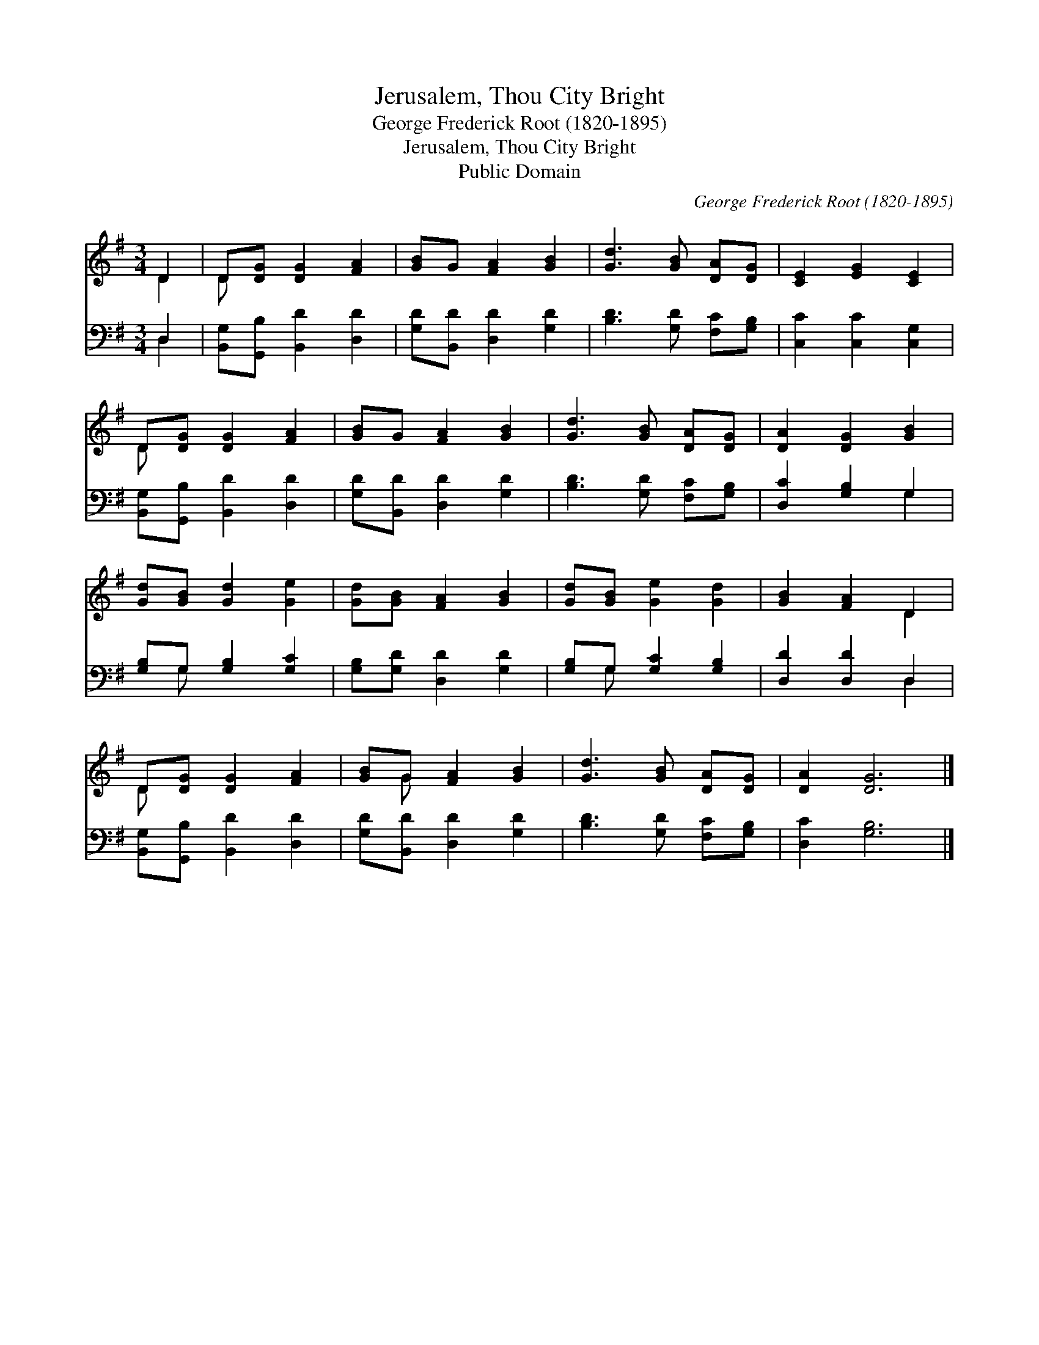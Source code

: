 X:1
T:Jerusalem, Thou City Bright
T:George Frederick Root (1820-1895)
T:Jerusalem, Thou City Bright
T:Public Domain
C:George Frederick Root (1820-1895)
Z:Public Domain
%%score ( 1 2 ) ( 3 4 )
L:1/8
M:3/4
K:G
V:1 treble 
V:2 treble 
V:3 bass 
V:4 bass 
V:1
 D2 | D[DG] [DG]2 [FA]2 | [GB]G [FA]2 [GB]2 | [Gd]3 [GB] [DA][DG] | [CE]2 [EG]2 [CE]2 | %5
 D[DG] [DG]2 [FA]2 | [GB]G [FA]2 [GB]2 | [Gd]3 [GB] [DA][DG] | [DA]2 [DG]2 [GB]2 | %9
 [Gd][GB] [Gd]2 [Ge]2 | [Gd][GB] [FA]2 [GB]2 | [Gd][GB] [Ge]2 [Gd]2 | [GB]2 [FA]2 D2 | %13
 D[DG] [DG]2 [FA]2 | [GB]G [FA]2 [GB]2 | [Gd]3 [GB] [DA][DG] | [DA]2 [DG]6 |] %17
V:2
 D2 | D x5 | x6 | x6 | x6 | D x5 | x6 | x6 | x6 | x6 | x6 | x6 | x4 D2 | D x5 | x G x4 | x6 | x8 |] %17
V:3
 D,2 | [B,,G,][G,,B,] [B,,D]2 [D,D]2 | [G,D][B,,D] [D,D]2 [G,D]2 | [B,D]3 [G,D] [F,C][G,B,] | %4
 [C,C]2 [C,C]2 [C,G,]2 | [B,,G,][G,,B,] [B,,D]2 [D,D]2 | [G,D][B,,D] [D,D]2 [G,D]2 | %7
 [B,D]3 [G,D] [F,C][G,B,] | [D,C]2 [G,B,]2 G,2 | [G,B,]G, [G,B,]2 [G,C]2 | %10
 [G,B,][G,D] [D,D]2 [G,D]2 | [G,B,]G, [G,C]2 [G,B,]2 | [D,D]2 [D,D]2 D,2 | %13
 [B,,G,][G,,B,] [B,,D]2 [D,D]2 | [G,D][B,,D] [D,D]2 [G,D]2 | [B,D]3 [G,D] [F,C][G,B,] | %16
 [D,C]2 [G,B,]6 |] %17
V:4
 D,2 | x6 | x6 | x6 | x6 | x6 | x6 | x6 | x4 G,2 | x G, x4 | x6 | x G, x4 | x4 D,2 | x6 | x6 | x6 | %16
 x8 |] %17

